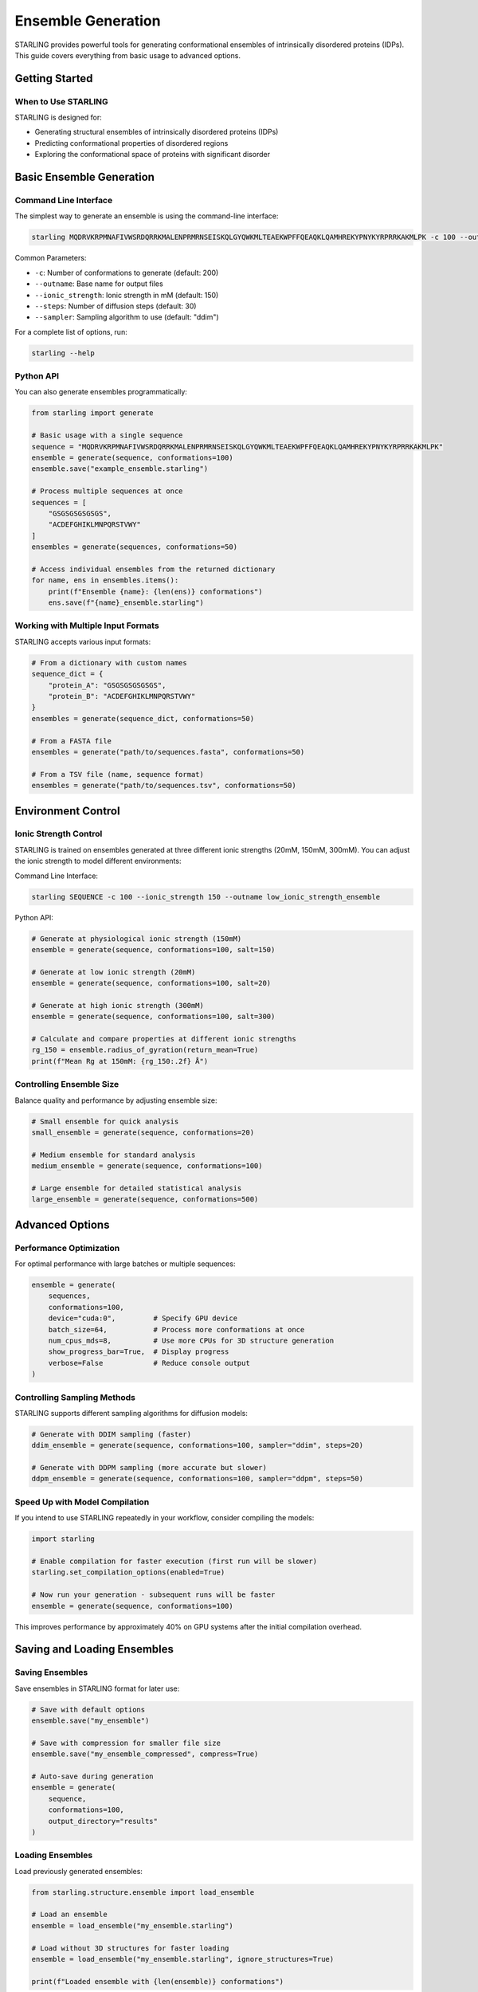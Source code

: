 Ensemble Generation
==================

STARLING provides powerful tools for generating conformational ensembles of intrinsically disordered proteins (IDPs). This guide covers everything from basic usage to advanced options.

Getting Started
--------------

When to Use STARLING
~~~~~~~~~~~~~~~~~~~

STARLING is designed for:

* Generating structural ensembles of intrinsically disordered proteins (IDPs)
* Predicting conformational properties of disordered regions
* Exploring the conformational space of proteins with significant disorder

Basic Ensemble Generation
------------------------

Command Line Interface
~~~~~~~~~~~~~~~~~~~~~

The simplest way to generate an ensemble is using the command-line interface:

.. code-block:: bash

    starling MQDRVKRPMNAFIVWSRDQRRKMALENPRMRNSEISKQLGYQWKMLTEAEKWPFFQEAQKLQAMHREKYPNYKYRPRRKAKMLPK -c 100 --outname example_ensemble

Common Parameters:

* ``-c``: Number of conformations to generate (default: 200)
* ``--outname``: Base name for output files
* ``--ionic_strength``: Ionic strength in mM (default: 150)
* ``--steps``: Number of diffusion steps (default: 30)
* ``--sampler``: Sampling algorithm to use (default: "ddim")

For a complete list of options, run:

.. code-block:: bash

    starling --help

Python API
~~~~~~~~~

You can also generate ensembles programmatically:

.. code-block:: python

    from starling import generate
    
    # Basic usage with a single sequence
    sequence = "MQDRVKRPMNAFIVWSRDQRRKMALENPRMRNSEISKQLGYQWKMLTEAEKWPFFQEAQKLQAMHREKYPNYKYRPRRKAKMLPK"
    ensemble = generate(sequence, conformations=100)
    ensemble.save("example_ensemble.starling")
    
    # Process multiple sequences at once
    sequences = [
        "GSGSGSGSGSGS",
        "ACDEFGHIKLMNPQRSTVWY"
    ]
    ensembles = generate(sequences, conformations=50)
    
    # Access individual ensembles from the returned dictionary
    for name, ens in ensembles.items():
        print(f"Ensemble {name}: {len(ens)} conformations")
        ens.save(f"{name}_ensemble.starling")

Working with Multiple Input Formats
~~~~~~~~~~~~~~~~~~~~~~~~~~~~~~~~~~

STARLING accepts various input formats:

.. code-block:: python

    # From a dictionary with custom names
    sequence_dict = {
        "protein_A": "GSGSGSGSGSGS",
        "protein_B": "ACDEFGHIKLMNPQRSTVWY"
    }
    ensembles = generate(sequence_dict, conformations=50)
    
    # From a FASTA file
    ensembles = generate("path/to/sequences.fasta", conformations=50)
    
    # From a TSV file (name, sequence format)
    ensembles = generate("path/to/sequences.tsv", conformations=50)

Environment Control
-----------------

Ionic Strength Control
~~~~~~~~~~~~~~~~~~~~~

STARLING is trained on ensembles generated at three different ionic strengths (20mM, 150mM, 300mM).
You can adjust the ionic strength to model different environments:

Command Line Interface:

.. code-block:: bash

    starling SEQUENCE -c 100 --ionic_strength 150 --outname low_ionic_strength_ensemble

Python API:

.. code-block:: python

    # Generate at physiological ionic strength (150mM)
    ensemble = generate(sequence, conformations=100, salt=150)
    
    # Generate at low ionic strength (20mM)
    ensemble = generate(sequence, conformations=100, salt=20)
    
    # Generate at high ionic strength (300mM)
    ensemble = generate(sequence, conformations=100, salt=300)
    
    # Calculate and compare properties at different ionic strengths
    rg_150 = ensemble.radius_of_gyration(return_mean=True)
    print(f"Mean Rg at 150mM: {rg_150:.2f} Å")

Controlling Ensemble Size
~~~~~~~~~~~~~~~~~~~~~~~

Balance quality and performance by adjusting ensemble size:

.. code-block:: python

    # Small ensemble for quick analysis
    small_ensemble = generate(sequence, conformations=20)
    
    # Medium ensemble for standard analysis
    medium_ensemble = generate(sequence, conformations=100)
    
    # Large ensemble for detailed statistical analysis
    large_ensemble = generate(sequence, conformations=500)

Advanced Options
---------------

Performance Optimization
~~~~~~~~~~~~~~~~~~~~~~

For optimal performance with large batches or multiple sequences:

.. code-block:: python

    ensemble = generate(
        sequences,
        conformations=100,
        device="cuda:0",         # Specify GPU device
        batch_size=64,           # Process more conformations at once
        num_cpus_mds=8,          # Use more CPUs for 3D structure generation
        show_progress_bar=True,  # Display progress
        verbose=False            # Reduce console output
    )

Controlling Sampling Methods
~~~~~~~~~~~~~~~~~~~~~~~~~~

STARLING supports different sampling algorithms for diffusion models:

.. code-block:: python

    # Generate with DDIM sampling (faster)
    ddim_ensemble = generate(sequence, conformations=100, sampler="ddim", steps=20)
    
    # Generate with DDPM sampling (more accurate but slower)
    ddpm_ensemble = generate(sequence, conformations=100, sampler="ddpm", steps=50)

Speed Up with Model Compilation
~~~~~~~~~~~~~~~~~~~~~~~~~~~~~~

If you intend to use STARLING repeatedly in your workflow, consider compiling the models:

.. code-block:: python

    import starling

    # Enable compilation for faster execution (first run will be slower)
    starling.set_compilation_options(enabled=True)

    # Now run your generation - subsequent runs will be faster
    ensemble = generate(sequence, conformations=100)

This improves performance by approximately 40% on GPU systems after the initial compilation overhead.

Saving and Loading Ensembles
--------------------------

Saving Ensembles
~~~~~~~~~~~~~~

Save ensembles in STARLING format for later use:

.. code-block:: python

    # Save with default options
    ensemble.save("my_ensemble")
    
    # Save with compression for smaller file size
    ensemble.save("my_ensemble_compressed", compress=True)
    
    # Auto-save during generation
    ensemble = generate(
        sequence, 
        conformations=100, 
        output_directory="results"
    )

Loading Ensembles
~~~~~~~~~~~~~~

Load previously generated ensembles:

.. code-block:: python

    from starling.structure.ensemble import load_ensemble
    
    # Load an ensemble
    ensemble = load_ensemble("my_ensemble.starling")
    
    # Load without 3D structures for faster loading
    ensemble = load_ensemble("my_ensemble.starling", ignore_structures=True)
    
    print(f"Loaded ensemble with {len(ensemble)} conformations")

Output Files and Conversion
-------------------------

STARLING generates output in its native format, which can be converted to common molecular formats:

.. code-block:: bash

    # Convert to PDB trajectory
    starling2pdb example_ensemble.starling
    
    # Convert to XTC/PDB for molecular dynamics software
    starling2xtc example_ensemble.starling

From Python:

.. code-block:: python

    # Save directly to PDB trajectory format
    ensemble.save_trajectory("my_structures", pdb_trajectory=True)
    
    # Save as PDB/XTC combination
    ensemble.save_trajectory("my_structures")

Tips and Troubleshooting
----------------------

Common Issues
~~~~~~~~~~~

* **Memory errors**: Reduce batch_size or conformations if you encounter CUDA out of memory errors
* **Long sequences**: STARLING has a maximum sequence length limit; consider dividing long proteins into domains
* **Performance**: Use GPU acceleration when available for significantly faster generation
* **Invalid amino acids**: Only standard 20 amino acids are supported; other characters will be rejected